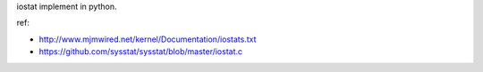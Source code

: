 iostat implement in python.

ref:

- http://www.mjmwired.net/kernel/Documentation/iostats.txt
- https://github.com/sysstat/sysstat/blob/master/iostat.c

